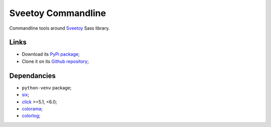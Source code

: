.. _six: https://pythonhosted.org/six/
.. _click: http://click.pocoo.org/5/
.. _colorama: https://github.com/tartley/colorama
.. _colorlog: https://github.com/borntyping/python-colorlog
.. _Sveetoy: https://sveetch.github.io/Sveetoy/
.. _colorutils: https://github.com/edaniszewski/colorutils

===================
Sveetoy Commandline
===================

Commandline tools around `Sveetoy`_ Sass library.

Links
*****

* Download its `PyPi package <http://pypi.python.org/pypi/sveetoy-cli>`_;
* Clone it on its `Github repository <https://github.com/sveetch/sveetoy-cli>`_;

Dependancies
************

* ``python-venv`` package;
* `six`_;
* `click`_ >=5.1, <6.0;
* `colorama`_;
* `colorlog`_;
